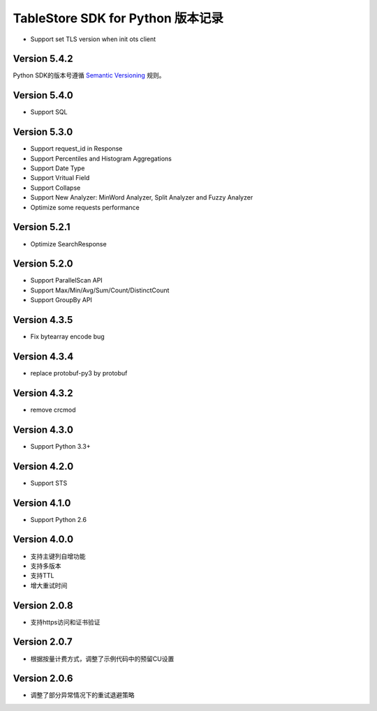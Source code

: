 TableStore SDK for Python 版本记录
===========================

- Support set TLS version when init ots client

Version 5.4.2
-------------

Python SDK的版本号遵循 `Semantic Versioning <http://semver.org/>`_ 规则。

Version 5.4.0
-------------

- Support SQL

Version 5.3.0
-------------

- Support request_id in Response
- Support Percentiles and Histogram Aggregations
- Support Date Type
- Support Vritual Field
- Support Collapse
- Support New Analyzer: MinWord Analyzer, Split Analyzer and Fuzzy Analyzer
- Optimize some requests performance

Version 5.2.1
-------------

- Optimize SearchResponse

Version 5.2.0
-------------

- Support ParallelScan API
- Support Max/Min/Avg/Sum/Count/DistinctCount
- Support GroupBy API

Version 4.3.5
-------------

- Fix bytearray encode bug

Version 4.3.4
-------------

- replace protobuf-py3 by protobuf

Version 4.3.2
-------------

- remove crcmod

Version 4.3.0
-------------

- Support Python 3.3+

Version 4.2.0
-------------

- Support STS

Version 4.1.0
-------------

- Support Python 2.6

Version 4.0.0
-------------

- 支持主键列自增功能
- 支持多版本
- 支持TTL
- 增大重试时间

Version 2.0.8
-------------

- 支持https访问和证书验证

Version 2.0.7
-------------

- 根据按量计费方式，调整了示例代码中的预留CU设置 

Version 2.0.6
-------------

- 调整了部分异常情况下的重试退避策略

